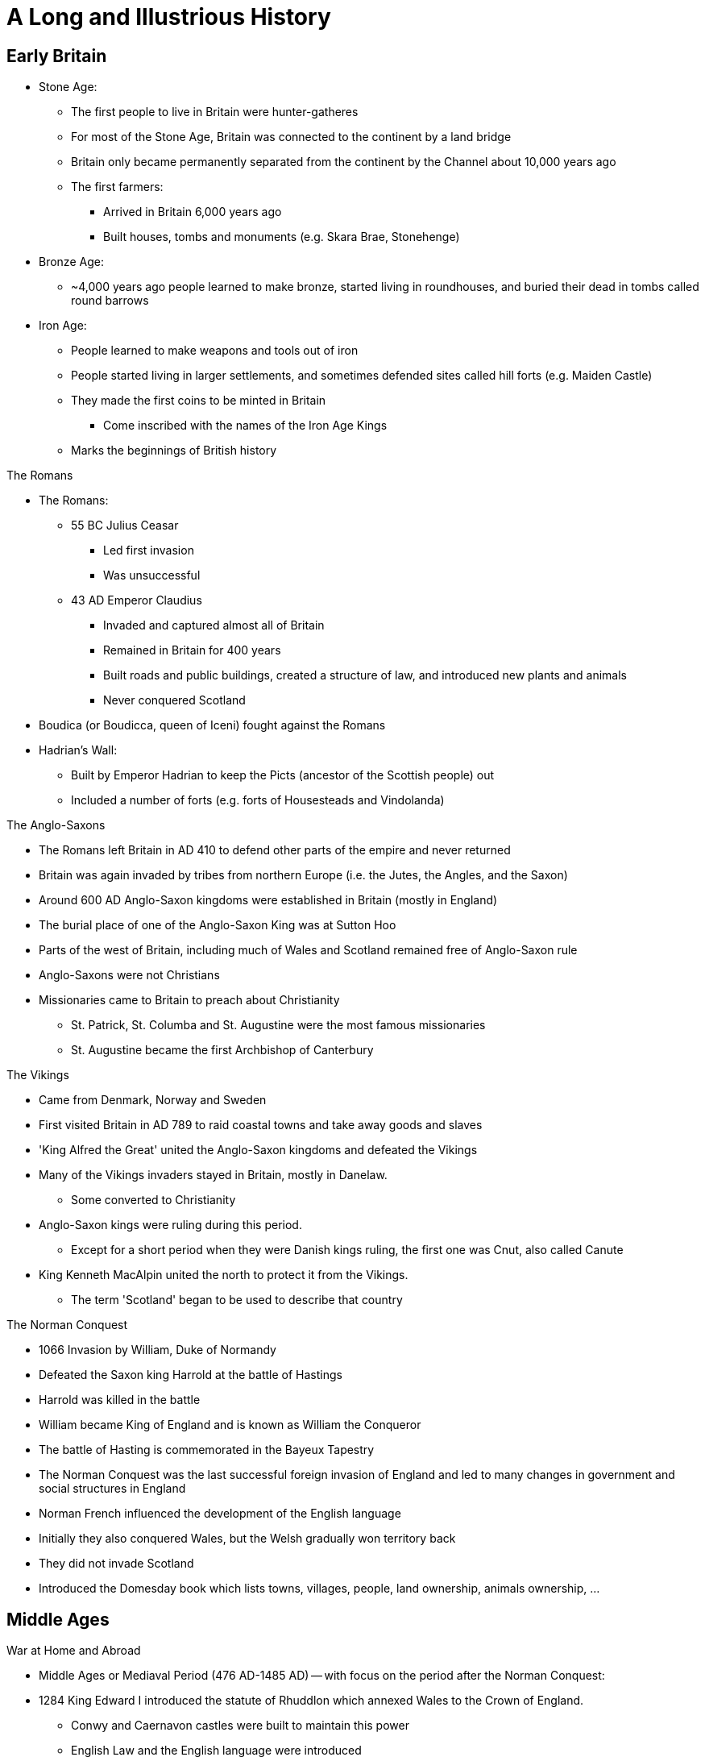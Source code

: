 = A Long and Illustrious History

== Early Britain

* Stone Age:
** The first people to live in Britain were hunter-gatheres
** For most of the Stone Age, Britain was connected to the continent by a land bridge
** Britain only became permanently separated from the continent by the Channel about 10,000 years ago
** The first farmers: 
*** Arrived in Britain 6,000 years ago
*** Built houses, tombs and monuments (e.g. Skara Brae, Stonehenge)

* Bronze Age:
** ~4,000 years ago people learned to make bronze, started living in roundhouses, and buried their dead in tombs called round barrows

* Iron Age:
** People learned to make weapons and tools out of iron
** People started living in larger settlements, and sometimes defended sites called hill forts (e.g. Maiden Castle)
** They made the first coins to be minted in Britain
*** Come inscribed with the names of the Iron Age Kings
** Marks the beginnings of British history

[.lead]
The Romans

* The Romans:
** 55 BC Julius Ceasar
*** Led first invasion
*** Was unsuccessful
** 43 AD Emperor Claudius 
*** Invaded and captured almost all of Britain
*** Remained in Britain for 400 years
*** Built roads and public buildings, created a structure of law, and introduced new plants and animals
*** Never conquered Scotland
* Boudica (or Boudicca, queen of Iceni) fought against the Romans
* Hadrian's Wall:
** Built by Emperor Hadrian to keep the Picts (ancestor of the Scottish people) out
** Included a number of forts (e.g. forts of Housesteads and Vindolanda)

[.lead]
The Anglo-Saxons

* The Romans left Britain in AD 410 to defend other parts of the empire and never returned
* Britain was again invaded by tribes from northern Europe (i.e. the Jutes, the Angles, and the Saxon)
* Around 600 AD Anglo-Saxon kingdoms were established in Britain (mostly in England)
* The burial place of one of the Anglo-Saxon King was at Sutton Hoo
* Parts of the west of Britain, including much of Wales and Scotland remained free of Anglo-Saxon rule
* Anglo-Saxons were not Christians
* Missionaries came to Britain to preach about Christianity
** St. Patrick, St. Columba and St. Augustine were the most famous missionaries
** St. Augustine became the first Archbishop of Canterbury

[.lead]
The Vikings

* Came from Denmark, Norway and Sweden
* First visited Britain in AD 789 to raid coastal towns and take away goods and slaves
* 'King Alfred the Great' united the Anglo-Saxon kingdoms and defeated the Vikings
* Many of the Vikings invaders stayed in Britain, mostly in Danelaw. 
** Some converted to Christianity
* Anglo-Saxon kings were ruling during this period. 
** Except for a short period when they were Danish kings ruling, the first one was Cnut, also called Canute
* King Kenneth MacAlpin united the north to protect it from the Vikings. 
** The term 'Scotland' began to be used to describe that country

[.lead]
The Norman Conquest

** 1066 Invasion by William, Duke of Normandy
** Defeated the Saxon king Harrold at the battle of Hastings
** Harrold was killed in the battle
** William became King of England and is known as William the Conqueror
** The battle of Hasting is commemorated in the Bayeux Tapestry
** The Norman Conquest was the last successful foreign invasion of England and led to many changes in government and social structures in England
** Norman French influenced the development of the English language
** Initially they also conquered Wales, but the Welsh gradually won territory back
** They did not invade Scotland
** Introduced the Domesday book which lists towns, villages, people, land ownership, animals ownership, ...

== Middle Ages

[.lead]
War at Home and Abroad

* Middle Ages or Mediaval Period (476 AD-1485 AD) -- with focus on the period after the Norman Conquest:
* 1284 King Edward I introduced the statute of Rhuddlon which annexed Wales to the Crown of England. 
** Conwy and Caernavon castles were built to maintain this power
** English Law and the English language were introduced
* 1314 Robert the Bruce (Scotland) defeated the English in the battle of Bannockburn
* By 1200, the English ruled the area of Pale around Dublin
* Many Kings took part in the Crusades, in which European Christians fought for control of the Holy Land
* 100 Years War with France lasted 116 years
** 1415 King Henry V defeated the French in the battle of Agincourt
**  The English largely left France in the 1450s


[.lead]
The Black Death

* Came to Britain in 1348
* The Norman used a system of ownership named `feudalism`
** King gave land to his lords in return for help in war
** Landowners had to send certain numbers of men to serve in the army
** Some peasants had their own land but most were `serfs`
** In the north of Scotland and Ireland, land was owned by members of the `clans` (prominent families)
* The Black Death killed about one-third of the population in England, Scotland and Wales
* Smaller population led to labour shortages and peasants began to demand higher wages
**  Growing wealth led to the development of a strong middle class

[.lead]
Legal and Political Changes

* 1215 King John:
** Was forced to agree to the Magna Carta (Great Charter)
*** Made king subject to the law
*** Protected the rights of the nobility
*** Restricted the King's power to collect taxes or to make or changes the law
*** Decisions need to involve noblemen in parliaments (England)
** Parliaments:
*** In England: 
**** House of Commons (knights, wealthy people)
**** House of Lords (nobility, great landowners, bishops)
*** In Scotland: 
**** House of Commons
**** House of Lords
**** Clergy
** Law:
*** The principle that judges are independent of the government began to be established
*** In England: Common Law (based on precedence)
*** In Scotland: Codified

[.lead]
A distinct Identity

* The combined Norman French (King and his noblemen) and Anglo-Saxon (peasants) became the English language
* By 1400 official documents were in English
* Geoffry Chaucer wrote The Canterbury Tales (collection of poems) in English
** The poems were the first books to be printed in England using the printing press (by William Caxton)
* People continued to speak Gaelic and Scot language in Scotland
** John Barbour was an influential Scot poet of this period
** He wrote 'The Bruce' about the Battle of Bannockburn
* England was an important trading nation during this period
** Wool became very important export

[.lead]
The Wars of Roses

* 1455 A civil war was begun to decide who should be king of England
* Supported by 2 families:
** House of York (white rose) 
** House of Lancaster (red rose)
* 1485 War ended with battle of Bosworth
** King Richard III from House of York was killed
** Henry Tudor from House of Lancaster became Henry VII
*** Was the first King of the House of Tudor
*** Married Elizabeth of York (King Richard's niece)
*** The symbol of the House of Tudor was red rose with white rose in the center as the sign that the two families were now allies

== Tudors and Stuarts

[.lead]
Religious Conflicts

* Henry VII diminished the powers of the nobles to secure his position

* Henry VIII (son of Henry VII):
** King of England from 21 April 1509 until 28 Jan 1547 (day of his death)
** Continued his father's policy of centralising power
** Broke away from the church 

.This Six Wives of Henry VIII
[sidebar]
****
Henry VIII married 6 times:

. Catheryn of Aragon (Spanish Princess)
. Anne Boelyn (English, executed for adultery at the Tower of London)
. Jane Seymour (gave Henry VIII a son, Edward)
. Anne of Cleves (German Princess)
. Catherine Howard (cousin of Anne Boley, executed for adultery)
. Catherine Parr
****

* To divorce Catherine of Aragon, Henry VIII needed the approval of the Pope
* The Pope refused, and Henry VIII established the `Church of England`
** The King, not the Pope, have the power to appoint bishops and order how people should worship

* The Reformation in Europe was a movement against:
** The authority of Pope,
** The ideas and practice of the Roman Catholic Church
* The Protestants:
** Read the Bible in their own language instead of Latin
** Deemed relationship with god more important than the relationship with the church
** Their ideas gained strength in England, Wales and Scotland during the 16th century
* Attempts by the English to impose Protestantism in Ireland (along with the English system of Laws about inheritance of land) let to rebellion

* Henry VIII united England and Wales with the `Act for the Government of Wales`
** The Welsh sent representative to the House of Commons
** The Welsh legal system was reformed

* Edward VI:
** Succeeded his father Henry VIII
** Was strongly protestant 
** Introduced the `Book of Common Prayer`
*** Written and used in the Church of England
** Died at the age of 15 after ruling for just over 6 years

* Queen Mary (half-sister of Edward VI) succeeded Edward VI
** She was a devoted Catholic and persecuted Protestant
** For this reason, she became known as `Bloody Mary`
** Had a short reign

* Queen Elizabeth I (half-sister of Mary) succeeded Mary
** Daughter of Henry VIII and Anne Boleyn

[.lead]
Queen Elizabeth I

* Was the younger daughter of Henry VIII
* Was a protestant
* Re-established the Church of England as the official Church in England
* Made it a law to attend the church
* Succeeded in finding a balance between the views of Catholics and the more extreme Protestants
* One of the most popular monarchs in English history
* 1588 Defeated the Spanish armada which was sent to restore Catholicism

[.lead]
The Reformation in Scotland and Mary, Queen of Scots

* 1560 Protestant parliament abolished the authority of the Pope in Scotland and Roman Catholic religious services became illegal
* Protestant Church of Scotland with elected leaders was established
** Unlike England, this was not state church

* Mary Stuart (Mary Queen of Scots):
** Catholic
** Became Queen of Scotland at only a few weeks old when her father died
** Childhood mostly spent in France
** Upon her return, she was the center of a power struggle between groups
** Suspected of killing husband James VII of Scotland
** Fled to England, gave the throne to James VI of Scotland (her Protestant son)
** Suspected by Elizabeth I (her cousin) to take over the English throne
** Jailed for 20 years and executed for conspiring against Elizabeth I

[.lead]
Exploration, Poetry and Drama

* Elizabethan period in England was a time of growing patriotism
** English explorers sought new trade routes and tried to expand British trade into Spanish colonies in the Americas
** Sir Francis Drake (a commander in the defeat of the Spanish Armada) was one of the founders of England's naval tradition
*** His ship `Golden Hind` was one of the first to circumnavigate the world
** Poetry and drama rose

.Shakespeare
[sidebar]
****
* Born in Stratford-upon-Avon 
* Playwright and actor
* Regarded by many as the GOAT playwrighter
* Wrote:
** Midsummer Night's Dream
** Hamlet
** Macbeth
** Romeo and Juliet
* One of the first to portray ordinary Englishmen and women
* Had a great influence on English language
* Invented many words in use today:
** "Once more unto the breach" (Henry V)
** "To be or not to be" (Hamlet)
** "A rose by any other name" (Romeo and Juliet)
** "All the world is a stage" (As you like it)
** "The darling buds of May" (Sonnet 18 -- Shall I Compare Thee to a Summer's Day)
* `The Globe Theater` (London) is a modern copy of the theaters in which his plays were first performed
****

[.lead]
James VI and I

* Elizabeth I
** Never married
** Had no children to inherit her throne
** Died in 1603
** Her heir was James VI of Scotland

* James VI became King James I of England, Wales and Ireland (Scotland remained a separate country)

.The King James Bible
[sidebar]
****
* King James translated the bible into English (`King James Version` or `Authorised Version`)
** Not the first English Bible
** Continued to be used in many Protestant churches today
****

[.lead]
Ireland

* Ireland was almost completely Catholic
* Henry VII and Henry VIII had extended British authority over the whole country
* Henry VIII became 'King of Ireland'
* Irish people opposed the Protestant government in England during the reigns of Elizabeth I and James I
* The British government encouraged Scottish and English Protestants to settle in Northern Ireland (Ulster); taking over land from Catholic landholders
** These settlements were known as `plantations`
* James later organised other plantations in Ireland

[.lead]
The Rise of Parliament

* James I and Charles I (his son) believed in the 'DivineRight of Kings'
** Idea that Kings were appointed by God to rule
* Charles I tried to rule without the parliament when he became King of England, Wales, Ireland and Scotland
* He raised money without Parliament's approval for 11 years

[.lead]
The Beginning of the English Civil War

* Charles I:
** Introduced a revised Prayer Book to include more ceremonies of the Church of England
** Tried to force it to the Presbyterian Church in Scotland which led to unrest
** Couldn't find the money needed for his own army without the help of the Parliament
** 1640 He recalled Parliament to ask it for funds
** Parliament refused to give him the money because:
*** Members of the Parliament were mostly Puritans (a subset of Protestants)
*** Puritans disagree with his religious views and reforms
** The fear of the growing power of the Puritans lead the Roman Catholics in Ireland to rebel
** Parliament took the opportunity to demand control of the English army
** Charles I invaded the parliament and tried to arrest 5 parliamentary leaders
*** No monarch has set foot in the Commons since
** 1642 Civil war between 
*** The Cavaliers (with the King)
*** The Roundheads (with Parliament)

[.lead]
Oliver Cromwell and the English Republic

* King's army defeated in Marston Moore and Naseby
* 1646 Parliament won the war
* Charles I was held prisoner by the parliamentary army
* 1649 He was executed
* England declared itself a republic called `Commonwealth`
** No monarch
** Not clear how the country would be governed
** Army was in control
** Oliver Cromwell (a general) was sent to Ireland to join the Royalist army to fight the revolt started in 1641
** Cromwell succeeded in establishing the authority of the English Parliament
** Cromwell remains controversial in Ireland because of the violence he used

* Charles II:
** The Scots did not agree to execute Charles I
** The Scots declared Charles II (his son) to be King of Scotland
** Charles II led the Scottish army to into England
** Cromwell defeated this army in the Battle of Dunbar and Worcester
** Charles II escaped from Worcester (hiding in an oak tree on one occasion)
** Charles II fled to Europe
** Parliament now controlled Scotland, England and Wales

* Cromwell:
** Was recognised as the leader of the English republic after his campaign in Ireland and against Charles II
** Was given the title of `Lord Protector`
** Rules until his death in 1658
** Richard (his son) became `Lord Protector`
*** He was not able to control the army or the government

[.lead]
The Restoration

* Charles II
** May 1660: Parliament invited him to come back from exile in the Netherlands
** 1660 was crowned King of England, Wales, Scotland and Ireland (restoration)
** He understood that he would sometimes need to reach agreement with Parliament
*** Parliament generally supported his policies
** The Church of England became again the established official Church
*** Roman Catholics and Puritans were kept out of power

* 1665 Plague outbreak
** Affected poorer areas the most
* 1666 Great fire
** St. Paul was rebuilt by Christopher Wren
*** Samuel Pepys wrote about these events in a published diary

* 1679 `Habeas Corpus Act` became law:
** Latin for "you must present the person in court"
** No one could be held prisoner unlawfully
** Even prisoner has a right to court hearing

* The Royal Society:
** Charles II was interested in Science
** Formed to promote "natural knowledge"
** Oldest surviving scientific society in the world
** Edmund Halley and Sir Isaac Newton were among the early members

.Isaac Newton
[sidebar]
****
* Born in Lincolnshire
* Studied at Cambridge University
* "Philosophiae Naturalis Principia Matematica" ("Mathematical Principles of Natural Philosophy") is his most famous publication
** Shows how gravity applies to the universe
* Discovered that white light is made up of the colours of the rainbows
****

[.lead]
A Catholic King

* Charles II:
** No legitimate children
** Died in 1685
** James (his brother) became King James II in England, Wales and Ireland, and King James VII of Scotland

* James II:
** Was a Roman Catholic
** Allowed Catholics army officers which was against an Act of Parliament
** Did not seek to reach agreements with Parliament
** Arrested some Bishops of the Church of England
** People in England worried that he wanted to make England a Catholic country again
** His heir (his 2 daughters) were Protestant which appease people
** Subsequently had a son meaning that the next mornarch would not be Protestant after all

[.lead]
The Glorious Revolution

* Mary (James II's elder daughter) was married to William of Orange (her cousin)

* William the Orange:
** Protestant leader of the Netherlands
** 1688 Protestants in England asked him to invade England and proclaim himself King
** 1688 Invaded England, found no resistance
** James fled to France
** Became William III in England, Wales and Ireland, and William II of Scotland
** Rules jointly with Mary
** This was called `Glorious Revolution`
*** No fighting in England
*** Guaranteed the power of Parliament

* James II:
** Wanted to regain the throne
** Invaded Ireland with the help of France
** 1690 Was defeated by William in the Battle of Boyne
*** Still celebrated in Northern Ireland

* William the Orange:
** Re-conquered Ireland and James fled back to France
** Restrictions were placed on the Roman Catholic Church in Ireland
*** Irish Catholics were unable to take part in the government

* They were support for James in Scotland (the Jacobites)
* A rebellion attempt by the Jacobites was defeated at Killiecrankie
* All Scottish clans were required to accept William as King by taking oath
* The MacDonalds of Glencoe were killed for being late in taking the oath
** Scots then distrusted the new government

.These Kings were known by different titles in Scotland vs the rest of the Union
[frame=none,grid=rows]
|===
|England, Wales and Ireland|Scotland

|James I|James VI
|James II|James VII
|William III|William II
|===

== A Global Power

[.lead]
Constitutional Monarchy -- The Bill of Rights

* Declaration of Rights:
** Was read at the coronation of William III and Mary
** Confirm that the King would no longer be able to raise taxes or administer justice without agreement from Parliament

* 1689 Bill of Rights
** Confirms the right of Parliament and limits Kings power
** Parliament took control of who could be monarch
** Parliament declared that the monarch must be Protestant
** New Parliament has to be elected at least every 3 years (later became 7 years, now 5)
** Monarch had to ask Parliament to renew funding for the army and the navy every year

* To govern effectively, the monarch needed to have advisers, or ministers, to ensure majority at Parliament
* Two main group in Parliament: Whighs and Tories (Conservative Party)
** Beginning of party politics

* 1695 Newspapers did not need a government license anymore

* Constitutional Monarchy:
** Begins with the law passed after the Glorious Revolution
** Monarch was no longer to rule without Parliament
** Ministers became more important than the monarch after William III
** It was not democracy in the modern sense
*** The number of people able to vote for members of Parliament was small
**** Wealthy man
**** No women
*** `pocket borough`: One family controlled a constituency
*** `rotten borough`: No voters in a constituency

[.lead]
A Growing Population

* 1656 First Jews to come to Britain since Middle Ages
* 1680-1720 French refugees came (`Huguenots`)
** Were persecuted for being Protestants
** Were educated and skilled

[.lead]
The Act or Treaty of Union in Scotland

* Queen Anne (William and Mary's successor) had no surviving children
* Created uncertainty over the succession in England, Wales, Ireland, and Scotland
* 1707 `Act of Union` (`Treaty of Union` in Scotland) agreed
** Gave birth to the Kingdom of Great Britain
** Scotland kept its own legal, education systems and Presbyterian Church

[.lead]
The Prime Minister

* George I: 
** Was a German
** Chose Parliament to be next king after the death of Queen Anne
** Was Anne's nearest Protestant relative
** Scottish Jacobites' attempt to put James II's son was defeated
** Did not speak very good English and relied on his ministers
** The most important minister in Parliament became known as `Prime Minister`
*** 1721-1742 Sir Robert Walpole was the first Prime Minister

[.lead]
The Rebellion of the Clans

* 1745 New attempt to put Stuart back in place of George II (George I's son)

* Charles Eduard Stuart (Bonnie Prince Charlie -- grandson of James II)
** Landed in Scotland
** Supported by clansmen from the Scottish highlands
** Raised an army
** 1746 Battle of Culloden: defeated by George II
** Escape to Europe

* `Highland Clearances`:
** individual small farms (crofts) were destroyed to be replaced by large flocks of sheep and catle
** Evictions became very common
** Many Scottish left for North America

.Robert Burns (1759-96)
[sidebar]
****
* Scottish Poet
* Known as the `The Bard` in Scotlands
* Wrote in: 
** Scots language
** English with some Scottish words
** Standard English
* Revised lots of traditional folk songs by changing or adding lyrics
* Wrote:
** 'Auld Lang Syne'
*** Sung by people in the UK and other countries at NYE (Hogmany in Scotland)
****

[.lead]
The Enlightenment

* New ideas about politics, philosophy and science were developed
* Most important principles: 
** Everyone should have the right to their own political and religious beliefs
** The state should not impose them
* Many thinkers were Scottish:
** Adam Smith (economy)
** David Hume (human nature)
** James Watt (steam power)

[.lead]
The Industrial Revolution

* < 18th century: agriculture was the main source of employment
* 18th-19th century: Britain was the first country to industrialise on a large scale
** Explained by new machinery and steam power
** Movement from countryside to mining and manufacturing towns
* Development of `Bessemer process` of mass production of steel
** Let to shipbuilding industry and railways
** Manufacturing jobs became the main source of employment in Britain

* Working conditions were very poor
** No laws to protect employees
** Child labour

.Richard Arkwright (1732-92)
[sidebar]
****
* Improved the original carding machine
** Carding: process of preparing fibers for spinning into yarn and fabric
* Developed horse-driven spinning mills that used a single machine
* Used steam engines to power machinery
* Known for the efficient and profitable way that he ran his factories
****

.Sean Dean Mahomet (1759-1851)
[sidebar]
****
* Grew up in India (Bengal region)
* Served the Bengal army
* 1782 Came to Britain and then moved to Ireland
* 1786 Came back to England with Jane Daly (his girlfriend)
* 1810 Opens the Hindoostane Coffee House in George Street, London
** First curry house in England
* Introduced the Indian art of head massage ('shampooing') to Britain
****

* Time of increased colonisation overseas:
** Australia
*** James Cook mapped the coast of Australia
** Canada
** India
*** `East India Company` gained control
** South Africa
* Increased import of goods to Britain:
** North America and West Indies: sugar and tobacco 
** India and Indonesia: textiles, tea, and spices
* Brought conflicts with other colonialist countries (France)

[.lead]
The Slave Trade

* Slave trade sustained (in part) commercial expansion and prosperity
* Illegal within Britain
* By the 18th century, was a fully established overseas industry, dominated by Britain and American colonies
* Slaves came from West Africa (primarily)
* Late 1700s The Quakers petitioned Parliaments to ban slavery
** First formal anti-slavery group (abolitionists)
* William Wilberforce:
** An Evangelical Christian
** Member of Parliament
** Succeeded in turning public opinion against the slave trade
* 1807 slavery illegal in British ports and ships
* 1833 `Emancipation Act`
** Abolished slavery throughout the British Empire
** Royal Navy:
*** Stopped slave ships from other countries
*** Freed the slaves
*** Punish slave traders
* > 1833 2M Indian and Chinese workers were employed to replace slaves

[.lead]
The American War of Independence

* 1760s Substantial British colonies in North America
* Many families went to have religious freedom
* They were well educated and interested in ideas of liberty
* British government wanted to tax the colonies
** They saw this as an attack on their freedom
** Wanted representation in British Parliament
* Relationship between the British government and the colonies continues to worsen
* 1776 13 colonies declared independence
* The colonist defeated the British army
* 1783 Britain recognised the colonies' independence

[.lead]
War with France

// * 18th century Britain fought a number of wars with France

* Battle of Trafalgar:
** 1789 The new French government after the revolution declared war on Britain
** Napoleon (Emperor of France) continued the war
** 21 Oct 1805 Battle of Trafalgar
*** British Royal Navy versus French and Spanish Navy
*** Admiral Nelson (in charge of the British fleet) died
*** Nelson's Column in Trafalgar Square is a monument to him
*** Nelson's ship (HMS Victory) can be visited in Portsmouth

* Battle of Waterloo (1815):
** Ended the French Wars
** Duke of Wellington: 
*** Defeated Emperor Napoleon
*** Was known as the Iron Duke
*** Became Prime Minister

[.lead]
The Victorian Age

* 1837 Victoria became Queen at the age of 18
* Reigned for 64 years up to 1901
* Britain increased its power and influence abroad
* The middle classes became increasingly significant
* Reformers led moves to improve conditions for the poor

[.lead]
The British Empire

* During the Victoria period, the British Empire grew to cover:
** All of India
** Australia
** Large parts of Africa
* Became the largest empire ever
** Population of 400M

* 1853-1913 As many as 13M British left the country
* 1870-1914 120,000 Polish and Russian Jews moved to Britain to avoid prosecution
** Many settled in East End (London), Manchester and Leeds
* Indian and Africans also came

[.lead]
Trade and Industry

* Government began to promote policies of free trade, abolishing a number of taxes on imported goods
** 1846 Corn Laws was repealed
*** Was preventing the import of cheap grain
* Raw materials could be imported more cheaply
** This helped the development of British industry

* Working conditions in factories became better
* 1847 Women's and children's hours of work were limited to 10 a day
* Better housing began to be built for workers

* Transport improved
** Enable easy transport of goods and people
* George and Robert Stephenson (father and son) pioneered the railway engine
* Expansion of the railways took place domestically and throughout the Empire
* Isambard Kingdom Brunel (engineer) famous for building bridges

.Isambard Kingdom Brunel (1806-59)
[sidebar]
****
* From Portsmouth
* Engineer who built:
** Tunnels
** Bridges
** Railway lines
** Ships
* Responsible for construction the Great Western Railway
** 1st major railway built in Britain
** From Paddington Station to the South West of England, West Midlands and Wales
* The Clifton Suspension Bridge (spanning the Avon Gorge) is an example of one of his bridges still in use today
****

* The UK:
** Produced more than half the more than half the world's iron, coal and cotton cloth
** Became a center of financial services (insurance and banking)

* The Great Exhibition
** Opened in Crystal Place (Hyde Park)
** Exhibits ranged from huge machines to handmade goods
** Most goods from other countries were made in Britain

[.lead]
The Crimea War

* 1853-1856 Crimea War: Britain fought with Turkey and France against Russia
** 1st war to be extensively covered by media
* Victoria Cross introduced by Queen Victoria
** Honours acts of valour

.Florence Nightingale (1820-1910)
[sidebar]
****
* Born in Italy to English parents
* Trained as a nurse in Germany at age 31
* 1854 Went to Turkey and work in military hospitals
** She treated soldiers who were fighting the Crimea War
* 1860 Established the Nightingale Training School for nurses in St. Thomas hospital
* Regarded as the founder of modern nursing
****

[.lead]
Ireland in the 19th Century

* Conditions in Ireland were not as good as in the rest of the UK
* Many depends on potatoes as a large part of their diet
* Suffered a famine due to potatoes crop failure
** 1M people died from disease and starvation
** 1.5M left Ireland to emigrate in the US and England (Liverpool, London, Manchester, Glasgow)

* Irish nationalism grew stronger
* Some favoured complete independence (e.g. Fenians)
* Others advocated 'Home Rules' (e.g. Charles Stuart Panell)
** Ireland to remain in the UK but have its own Parliament

[.lead]
The Right to Vote

* More political power demanded by the middle class
* 1832 The Reform Act increased the number of people with the right to vote
** Abolished the old pocket and rotten boroughs
** More Parliament seats were given to towns and cities
* Working class was still unable to vote because voting was based on ownership of property
* Chartists campaigned for vote for working class and people without property
* 1867 New Reform Act
** Created new urban seats in Parliament
** Reduced the amount of property needed to vote
** Majority of men still didn't have the right to vote
** No women could vote
* Universal suffrage followed
** The right to every adult (male or female) to vote

* Until 1870 Earnings, property and money of married women automatically belonged to her husband
* 1870 and 1882 Acts of Parliament let married women to keep their money and property
* Late 19th and early 20th centuries, the women's suffrage movement ('suffragettes') formed to campaign for greater rights to vote

.Emeline Pankhurst (1858-1928)
[sidebar]
****
* Born in Manchester
* 1889 Set up the Women's Franchise League
** get the vote for married women in local elections
* 1903 Helped found the Women's Social and Political Union (WSPU)
** Protests to gain the vote for women
** First group whose members were called 'suffragettes'
** Used civil disobedience (e.g. hunger strikes)

** 1918 women over 30 were given the right to vote and stand in Parliament
** As a recognition of their contribution to the war effort in WWI
** 1928 women over 21 were given the right to vote (same as men)
****

[.lead]
The Future of the Empire

* The Empire:
** Its supporters believed that it benefited Britain through trade and commerce
** Others thought it had become over-expanded and that conflicts (e.g. India, South Africa) drained on resources
** The Majority of British people believed in it as a force for good in the world

* 1899-1902 The Boer War
** British and settlers from Netherlands (Boers) versus South Africa
** There was public sympathy for the Boers
** Many quetions whether the Empire could continue
** Made the discussions about the future of the Empire more urgent

* Parts of the Empire won greater freedom and autonomy from Britain
* Transition from Empire to Commonwealth
** Countries were being granted their independence

.Rudgard Kipling (1856-1936)
[sidebar]
****
* Born in India
* Lived in India, UK, USA
* Wrote poems and books set both in the UK and India
** His poems supported the idea that the British Empire was a force for good
** His Books include 'Just So Stories' and 'The Jungle Book'
** His poem 'If' often voted UK's favourite poem
* 1907 Was awarded the Nobel Prize in Literature
****

.The Union Flag
[sidebar]
****
* Ireland remained a separate country although being ruled by the same monarch as England and Walesm since Henry VIII
* 1800 Act of Union: Ireland unified with Scotland and Wales
** Created the United Kingdom of Great Britain and Ireland

* Union Flag (Union Jack):
** New version of the official flag
** Symbolise the union between England, Scotland, Wales and Ireland
** Combines crosses associated with England, Scotland and Ireland
** Used today as the official flag of the UK
** Consists of 3 crosses
*** The Welsh official flag does not appear because when the 1st Union Flag was created (1606) Wales was already united with England

.Cross of St. George (Patron saint of England)
image:./res/flags/england.svg[alt=Cross of St. George,width=200]

.Cross of St. Patrick (Patron saint of Ireland)
image:./res/flags/ireland.svg[alt=Cross of St. Patrick,width=200]

.Cross of St. Andrew (Patron saint of Scotland)
image:./res/flags/scotland.svg[alt=Cross of St. Andrew,width=200]

.Union Flag (Union Jack)
image:./res/flags/union.svg[alt=Union Flag,width=200]

.The Official Welsh Flag
image:./res/flags/wales.svg[alt=Official Welsh Flag,width=200]
****

== The 20th Century

[.lead]
The First World War

* WWI (1914-18):
** 28th June 1914 Assassination of Archduke Franz Ferdinand of Austria
*** Started the war
** Other contributing factors:
*** Growing sense of nationalism in Europe
*** Increasing militarism
*** Imperialism
*** Division of European powers into two camps
** Allied Powers
*** UK, France, Japan, Russia, Belgium, Serbia, Greece, Italy, Romania, USA, ...
** The whole British Empire was involved
*** Indian (>1M fought, 40,000 killed), West Indies, Africa, Australia, New Zealand and Canada
** Central Powers:
*** Germany, Austro-Hungarian Empire, Ottoman Empire, Bulgaria, ...
** 2 million British casualties
** July 1916 Battle of Somme
*** 60,000 British casualties on the first day
** 11th November 1918 (11.00am). Ended

[.lead]
The Partition of Ireland

* 1913 British government promised 'Home Rule' for Ireland
** The proposal was to have a self-governing Ireland with its own Parliament but still be part of the UK
** Home Rule Bill was introduced to Parliament
*** Opposed by the Protestants in the north of Ireland (threatened to resist by force)
* WWI delayed changes in Ireland
* 1916 Easter Rising
** Irish nationalists did not want to wait 
** Uprising against the British in Dublin
** Leaders of the uprising were executed under military law
** A guerilla war against the British army and the police in Ireland followed
* 1921 peace treaty was signed
* 1922 Ireland was separated in 2 countries
** Nother Ireland:
*** Six counties
*** Mostly Protestants
*** Remained in the UK
** Irish Free State
*** Had its own government
*** 1949 Became a republic

* The Troubles
// ** Some people in both parts of Ireland disagreed with the north/south split
// ** They wanted Ireland to be one independent country
** Years of conflict between those wishing:
*** for full Irish independence
*** to remain loyal to the British government

[.lead]
The Inter-war Period

* 1920s Living conditions improved
** better public housing
** new homes built

* Great Depression (1929):
** Parts of the UK suffered mass unemployment
// ** Felt differently throughout the UK during the 1930s
** Traditional heavy industries (e.g. shipbuilding) badly affected 
** New industries developed (e.g. automobile, aviation)
** Price generally fell
** 1930-1939 Car ownership went from 1M to 2M
** Many new houses were built
** Time of cultural blossoming
*** Graham Green, Evelyn Waugh (writers)
*** John Maynard Keynes (new theories of economics)
*** BBC
**** 1922 started radio broadcasts
**** 1936 started world's first regular TV service

[.lead]
The Second World War

* Adolf Hitler
** 1933 came to power in Germany
** Believed that conditions imposed on Germany by the Allies after WWI were unfair
** Wanted to conquer more land
** Set about:
*** renegotiating treaties
*** building up arms
*** testing Germany's military strength in nearby countries
** 1939 Hitler invaded Poland
*** Britain and France declared war to stop the aggression
** Occupied Austria and Czechoslovakia
** Took control of Belgium and the Netherlands
** 1940 advanced to France

// * June 1940-June 1941: Britain and the Empire stood alone
* Until Soviet Union joined in 1941 Britain and the Empire stood alone
// * The British military was fighting on many front at the same time
* Japan defeated the British in Singapore and occupied Burma
** Threatening India
* 1941: Pearl Harbor, The US enters the war
* 1941: Hitler attacks the Soviet Union
** Largest invasion in history
** The German were repelled
** With help from the US, the Allies are now strong enough to attack in Western Europe
* 6 June 1944 D-Day
** Allied forces landed in Normandy
** Victory by the Allied
* May 1945: War ended with the defeat of Germany
* Aug 194: War ended against Japan
** The US dropped atomic bombs in Hiroshima and Nagasaki

* Battle of Britain (Summer 1940)
** The Germans launched an air campaign against Britain 
** The British resisted with the fighter planes
** The British won
** Most important Royal Air force planes:
*** Spitfire
*** Hurricane

* The Blitz
** German air force still continue bombing London and other British cities at night-time
** Coventry was almost totally destroyed
** Heavy damages in East End London
** Strong national spirit of resistance in the UK despite the destruction
** `the Blitz spirit` meaning 'pulling together in the face of adversity'



* Axis powers
** fascist Germany, 
** Italy, 
** Empire of Japan

* Allies
** UK, 
** France, 
** Poland, 
** Australia, 
** New Zealand, 
** Canada, 
** Union of South Africa

.Dunkirk
[sidebar]
****
* 26 May to 4 June 1940
* British evacuated British and French soldiers from France
* civilian fishing boats helped the Navy to save 300,000 men
* Was a success
* Britain was able to continue the fight against the Germans
* `the Dunkirk spirit` saying
****

.Winston Churchill (1874-1965)
[sidebar]
****
* Son of a politician
* <1900 Was a soldier and journalist
* 1900 Became Conservative MP
* 1940 Became PM
* Refused to surrender to the Nazis
* Was an inspirational leader in time of hardship
* 1945 Lost the General Election
* 1951 Returned as PM
* 1964 Stood down at the General Election
* 1965 Was given state funeral
* Best known for his leadership during WWII
* Remains much-admired
* 2002 Voted the GOT Briton by the public

[quote, 1940 First speech as PM to the House of Commons]
____
I have nothing to offer but blood, toil, tears, and sweat
____

[quote,1940 Speech to the House of Commons after Dunkirk]
____
We shall fight on the beaches,

We shall fight on the landing grounds,

We shall fight in the fields and in the streets,

We shall fight in the hills;

We shall never surrender
____

[quote,1940 Speech to the House of Commons during the Battle of Britain]
____
Never in the field of human conflict was so much owed by so many to so few
____
****

.Alexander Fleming (1881-1955)
[sidebar]
****
* Born in Scotland
* Moved to London as a teenager
* Was researching influenza (the 'flu') as doctor
** 1928 discovered the penicillin
*** Further developed as a usable drug by Howard Florey and Ernst Chain
*** 1940s In mass  production
* 1945 Won the Nobel Price in Medicine
****

== Britain Since 1945

[.lead]
The Welfare State

* 1945 Clement Attle (Labour) elected PM
** Promised to introduce the welfare state outlined in the Beveridge Report
* 1948 Aneurin (Nye) Bevan (Minister for Health) founded the NHS
** A national system of benefits was introduced to provide 'social security'
* Government nationalised coal mines, gas, water, railways and electricity

* Independence of former colonies:
** 1947 Granted to nine countries (e.g. India, Pakistan, Ceylon -- now Sri Lanka)
** Africa, Caribbean, and the Pacific colonies followed over the next 20 years

** 1951-1964 Conservative government
** Harrold Macmillan made the 'wind of change' speech
*** About decolonisation and independence for the countries of the Empire

.Clement Attlee (1883-1967)
[sidebar]
****
* Born in London
* His father was a solicitor
* Became barrister after studying at Oxford
* Gave up his career to do social work in East London
* Became Labour MP
* Was Deputy PM to Churchill in wartime coalition government
* 1945-1951 Labour PM
* Led the Labour Party for 20 years
* Nationalise major industries (e.g. coal and steel)
* Created the NHS 
* Implemented many of Beveridge's plan for a stronger welfare state
* Introduced measures to improve the conditions of workers
****

.William Beveridge (1879-1963)
[sidebar]
****
* British economist and social reformer
* Liberal MP and leader of the liberals in the House of Lords
* 1942 Best known for writing the 'Social Insurance and Allied Services' report (known as the Beveridge Report)
** 1941 The wartime government commissioned it
** Recommended that the government should find ways of fighting the five 'Giant Evils' of Want, Disease, Ignorance, Squalor and Idleness
** Provided the basis of modern welfare state
****

.R.A. Butler (1902-82)
[sidebar]
****
* 1923 Conservative MP
* 1941 Responsible for education
** 1944 Oversaw the introduction of the Education Act ('The Butler Act')
*** Introduced secondary education in England and Wales
****

.Dylan Thomas (1914-53)
[sidebar]
****
* Welsh poet and writer
* Often read and performed in public and BBC
* Known for
** Under Milk Wood (radio play)
*** 1954 First performed (after his death)
** Do Not Go Gentle into That Good Night
*** 1952 Wrote it for his dying father
* Died in NY
****

[.lead]
Migration in Post-war Britain

* Shortage of labour after WWII
* Workers from Ireland and other parts of Europe were encouraged by the government to come and help with the reconstruction
** 1948 Included people from the West Indies
* For about 25 years, people from the West Indies, India, Pakistan and Bangladesh migrated


[.lead]
Social Change in the 1960s

* 'Swinging Sixties'
** Growth in fashion, cinema, music
*** The Beatles
*** The Rolling Stones
* People became richer and bought cars and other stuffs
* Libration of social laws
** Divorce and abortion laws
** Women's rights and work laws (right to equal pay)
* Time of technological progress
** France and Britain made the Concorde
** New architectural architecture (e.g. high-rise buildings)
** Concrete and steel used commonly
* 1960s Government passed new laws to restrict migration
** Migration from West Indies, India, Pakistan, Bangladesh fell
** Immigrants were required to have strong connection to Britain through birth or ancestry
** 1970s Britain admitted 28,000 people of Indian origin who had been forced to leave Uganda

.Some Great British Inventions of the 20th century
[sidebar]
****
Television (1920s):: 
* John Logie Baird (1888-1946)
* First broadcast between London and Glasgow

Radar:: 
* Sir Robert Watson-Watt (1892-1973 - Scotland)
* Used to detect enemy aircraft by radio waves
* 1935 First success radar test
* Lead to new discoveries in astronomies
** By Sir Bernard Lovell (1913-2012)
** Jodrell Bank Observatory (Cheshire): Largest radio telescope for many years

Turing Machine (1930s):: 
* Theoretical mathematical device
** Influenced computer science and computers
* Invented by Alan Turing (1912-1954)
** British Mathematician

Insulin:: 
* Used to treat diabetes
* John Macleod (1876-1935)
** Scottish physician and researcher
** Co-discoverer

DNA (1953)::
* Work from London and Cambridge Universities
* Francis Crick (1916-2004 - British)
** Co-recipient of the Nobel Prize

Jet Engine (1930s):: 
* Sir Frank Whittle (1907-96 - British)
** British Royal Air force engineer officer

Hovercraft (1950s):: 
* Sir Christopher Cockerell (1910-99 - British)

Concord:: 
* Supersonic passenger aircraft
* Developed by Britain and France
* 1969 First Flight
* 1976 First passenger flight
* 2003 Retired

Harrier Jump Jet::
* Aircraft capable of taking off vertically 
* Designed and developed in the UK

Automatic Teller Machine (ATM) (1960s):: 
* Cash dispensing ('cashpoint')
* James Goodfellow (1937-)
* 1967 First used by Barclays Bank in Enfield (North London)


In-vitro Fertilisation (IVF) Therapy:: 
* Sir Robert Edwards (1925-2013, physiologist), Patrick Steptoe (1913-88 gynaecologist)
* 1978 World's first 'test-tube baby' born in Oldham (Lancashire)

Cloning (1996):: 
* Sir Ian Wilmut (1944- British), Keith Campbell (1954-2012 - British)

Magnetic Resonance Imaging (MRI) Scanner:: 
* Non-invasive images of human internal organs
* Sir Peter Mansfield (1933-2017)
** British scientist
** Co-inventor

World Wide Web (WWW):: 
* Sir Tim Berners-Lee (1955- British)
* 25/12/1990: First successful information transfer
****

[.lead]
Problems in the Economy in the 1970s

* Late 1970s Post-war economic boom ended
** Prices of materials and goods rose
** Exchange rate with other currencies was unstable
*** Caused `Balance of payments` problems (value of imported goods higher than the price paid for exports)

* Many industries suffered strikes
** Caused issues between the trade unions and the government
** Unions were seen as too powerful and that their activities were harming the UK

* Unrest in Northern Ireland
** 1972 Northern Irish Parliament was suspended
*** Northern Ireland directly ruled by the UK government
* 3,000 people died in the decades after 1969 due to the violence

.Mary Peters (1939-)
[sidebar]
****
* Born in Manchester
* Moved to Northern Ireland as a child
* 1972 Pentathlon Olympic gold winner
* Raised money for local athletics
* Became the Team manager for the women's British Olympic team
* Promoted tourism and sport in Northern Ireland
* 2000 Made Dame of the British Empire in recognition of her work
****

[.lead]
Europe and the Common Market

* European Economic Community (ECC):
** 1957 Formation
** Founding members:
*** West Germany
*** France
*** Belgium
*** Italy
*** Luxembourg 
*** Netherlands

* European Union (EU):
** 1993 Formation
*** EEC became part of the EU
** UK became full member but did not use the Euro
** 31/01/2020 UK formally left

[.lead]
Conservative Government from 1979 to 1997

.Margaret Thatcher (1925-2013)
[sidebar]
****
* Daughter of a grocer from Grantham (Lincolnshire)
* Trained as a chemist and lawyer
* 1959 Elected as MP
* 1970 Secretary of State for Education and Science
* 1975 Leader of the Conservative Party (Leader of the Opposition)
* 1979-1990 First Woman Prime Minister of the UK
** Longest-serving PM of the 20th century (11 years)
* Made important economic reforms
* Worked closely with Ronald Reagan
* One of the first Western leader to recognise and welcome changes in leadership of the Soviet Union
** This lead to the end of the Cold War
****

* Conservative government (1979-1990):
** Deregulation: structural changes to the economy via privatisation of nationalised industries
*** Increase in the role of the City of London as an international center for investments, insurance and other financial services
*** Traditional industries (e.g. shipbuilding, coal mining) declined
** 1982 Military recovery of the Falkland Islands from Argentina
** Imposed legal controls on trade union power
** John Major helped establish the Northern Ireland peace process

.Roald Dahl (1916-90)
[sidebar]
****
* Born in Wales to Norwegian parents
* Serve in the RAF during WWII 
* 1940s Began to publish children's books
** "Charlie and the Chocolate Factory"
** "George's Marvellous Medicine"
** Several of them have been made to films
* Also wrote for adults
****

[.lead]
Labour Government from the 1997 to 2010

* 1997 Tony Blair (Labour) elected PM
* Introduced Scottish Parliament and Welsh Assembly (Senedd)
* Welsh Assembly was given less legislative powers but more control over public services
* 1998 Good Friday agreement
* 1999 Northern Irelan Assembly elected
** 2002 Suspended
** 2007 Reinstated
* 2007 Gordon Brown (Labour) took over as PM

[.lead]
Conflict in Afghanistan and Iraq

* 1920s Britain played a leading role in coalition forces involved in
** the liberation of Kuwait
** the Iraqi invasion (1990)
** the conflict in the Former Republic of Yugoslavia

* Since 2000 Armed forces lead operations in Afghanistan and Iraq
* 2009 British troops left Iraq
* UK now operates in Afghanistan as part the UN mandated 50-nation International Security Assistance Force (ISAF) coalition and at the invitation of the Afghan government
* ISAF is building up the Afghan National Security Forces 
* 2014 Afghan will have full security responsibility as international forces gradually retire

[.lead]
2010 Onwards and Brexit

* May 20013 No political party won overall majority in the General Election
** First time since February 1974
* Lead to a coalition (Conservative + Liberal Democrat)
* David Cameron (Conservative) became PM

* 7 May 2015 Conservative Party won a majority at the General Election
** David Cameron remains PM
* 23 June 2016 Conservatives called a referendum on the UK's membership of the EU
* Resulted in 51.9% vs 48.1% to leave
* 13 July 2016 Theresa May succeeded David Cameron as PM
* 24 July 2019 Boris Johnson succeeded Theresa May as PM
* 31 January 2020 The UK formally left the EU
